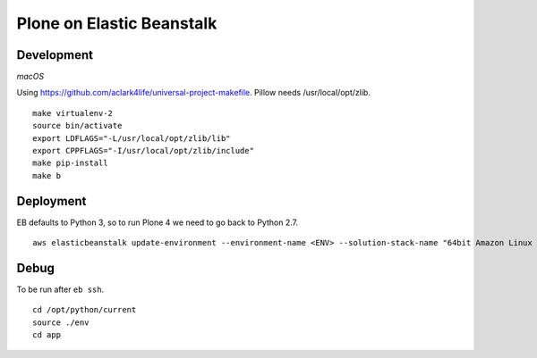 Plone on Elastic Beanstalk
==========================

Development
-----------

*macOS*

Using https://github.com/aclark4life/universal-project-makefile. Pillow needs /usr/local/opt/zlib.

::

    make virtualenv-2
    source bin/activate
    export LDFLAGS="-L/usr/local/opt/zlib/lib"
    export CPPFLAGS="-I/usr/local/opt/zlib/include"
    make pip-install
    make b

Deployment
----------

EB defaults to Python 3, so to run Plone 4 we need to go back to Python 2.7.

::

    aws elasticbeanstalk update-environment --environment-name <ENV> --solution-stack-name "64bit Amazon Linux 2018.03 v2.7.6 running Python 2.7"


Debug
-----

To be run after ``eb ssh``.

::

    cd /opt/python/current
    source ./env
    cd app
